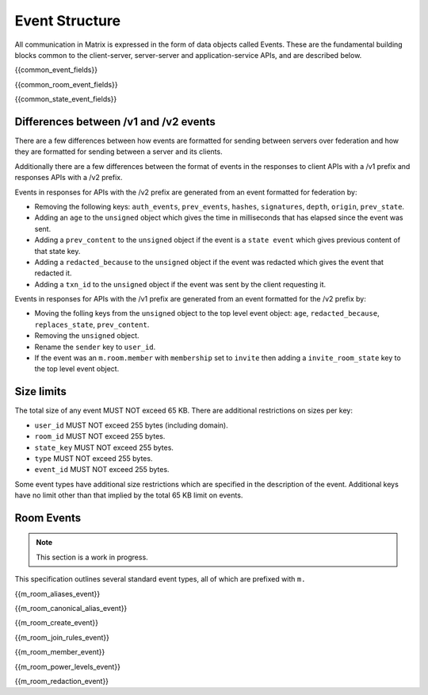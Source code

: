 Event Structure
===============

All communication in Matrix is expressed in the form of data objects called
Events. These are the fundamental building blocks common to the client-server,
server-server and application-service APIs, and are described below.

{{common_event_fields}}

{{common_room_event_fields}}

{{common_state_event_fields}}


Differences between /v1 and /v2 events
--------------------------------------

There are a few differences between how events are formatted for sending
between servers over federation and how they are formatted for sending between
a server and its clients.

Additionally there are a few differences between the format of events in the
responses to client APIs with a /v1 prefix and responses APIs with a /v2
prefix.

Events in responses for APIs with the /v2 prefix are generated from an event
formatted for federation by:

* Removing the following keys:
  ``auth_events``, ``prev_events``, ``hashes``, ``signatures``, ``depth``,
  ``origin``, ``prev_state``.
* Adding an ``age`` to the ``unsigned`` object which gives the time in
  milliseconds that has elapsed since the event was sent.
* Adding a ``prev_content`` to the ``unsigned`` object if the event is
  a ``state event`` which gives previous content of that state key.
* Adding a ``redacted_because`` to the ``unsigned`` object if the event was
  redacted which gives the event that redacted it.
* Adding a ``txn_id`` to the ``unsigned`` object if the event was sent by the
  client requesting it.

Events in responses for APIs with the /v1 prefix are generated from an event
formatted for the /v2 prefix by:

* Moving the folling keys from the ``unsigned`` object to the top level event
  object: ``age``, ``redacted_because``, ``replaces_state``, ``prev_content``.
* Removing the ``unsigned`` object.
* Rename the ``sender`` key to ``user_id``.
* If the event was an ``m.room.member`` with ``membership`` set to ``invite``
  then adding a ``invite_room_state`` key to the top level event object.


Size limits
-----------

The total size of any event MUST NOT exceed 65 KB. There are additional
restrictions on sizes per key:

- ``user_id`` MUST NOT exceed 255 bytes (including domain).
- ``room_id`` MUST NOT exceed 255 bytes.
- ``state_key`` MUST NOT exceed 255 bytes.
- ``type`` MUST NOT exceed 255 bytes.
- ``event_id`` MUST NOT exceed 255 bytes.

Some event types have additional size restrictions which are specified in
the description of the event. Additional keys have no limit other than that
implied by the total 65 KB limit on events.

Room Events
-----------
.. NOTE::
  This section is a work in progress.

This specification outlines several standard event types, all of which are
prefixed with ``m.``

{{m_room_aliases_event}}

{{m_room_canonical_alias_event}}

{{m_room_create_event}}

{{m_room_join_rules_event}}

{{m_room_member_event}}

{{m_room_power_levels_event}}

{{m_room_redaction_event}}

